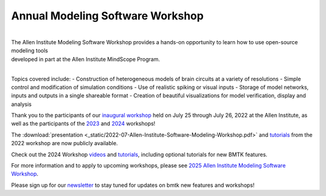 Annual Modeling Software Workshop
=================================

.. image:: _static/images/modelingworkshopbanner.jpg
   :scale: 100%
   :align: left

|
| The Allen Institute Modeling Software Workshop provides a hands-on opportunity to learn how to use open-source modeling tools 
| developed in part at the Allen Institute MindScope Program. 
|


Topics covered include:
- Construction of heterogeneous models of brain circuits at a variety of resolutions
- Simple control and modification of simulation conditions 
- Use of realistic spiking or visual inputs
- Storage of model networks, inputs and outputs in a single shareable format
- Creation of beautiful visualizations for model verification, display and analysis

Thank you to the participants of our `inaugural workshop <https://alleninstitute.org/what-we-do/brain-science/events-training/2022-modeling-workshop/>`_ held on July 25 through July 26, 2022 at the Allen Institute, as well as the participants of the `2023 <https://alleninstitute.org/events/2023-allen-institute-modeling-software-workshop/>`_ and `2024 <https://alleninstitute.org/events/2024-modeling-software-workshop/>`_ workshops!

The :download:`presentation <_static/2022-07-Allen-Institute-Software-Modeling-Workshop.pdf>` and `tutorials <https://github.com/AllenInstitute/bmtk_workshop_2022>`_ from the 2022 workshop are now publicly available. 

Check out the 2024 Workshop `videos <https://www.youtube.com/playlist?list=PLN-QyZNMh3PskqyalEEsjQAYUaBxkL4cG>`_ and `tutorials <https://github.com/AllenInstitute/bmtk-workshop>`_, including optional tutorials for new BMTK features.

For more information and to apply to upcoming workshops, please see `2025 Allen Institute Modeling Software Workshop <https://alleninstitute.org/events/2025-allen-institute-modeling-software-workshop/>`_.

Please sign up for our `newsletter <https://nam12.safelinks.protection.outlook.com/?url=https%3A%2F%2Fsecure.alleninstitute.org%2Fsite%2FSSurvey%3Famp%3BACTION_REQUIRED%3DURI_ACTION_USER_REQUESTS%26SURVEY_ID%3D3568&data=05%7C02%7C%7C7916bb9f2b64405d651608dcd6ae3e6b%7C32669cd6737f4b398bddd6951120d3fc%7C0%7C0%7C638621291069932140%7CUnknown%7CTWFpbGZsb3d8eyJWIjoiMC4wLjAwMDAiLCJQIjoiV2luMzIiLCJBTiI6Ik1haWwiLCJXVCI6Mn0%3D%7C0%7C%7C%7C&sdata=YJPgz0uaNj0dPlT7GNmzqHVjhJJJ7sDx7ykgcXQ8RMg%3D&reserved=0>`_ to stay tuned for updates on bmtk new features and workshops!